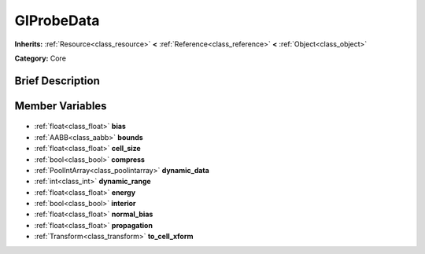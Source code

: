 .. Generated automatically by doc/tools/makerst.py in Godot's source tree.
.. DO NOT EDIT THIS FILE, but the GIProbeData.xml source instead.
.. The source is found in doc/classes or modules/<name>/doc_classes.

.. _class_GIProbeData:

GIProbeData
===========

**Inherits:** :ref:`Resource<class_resource>` **<** :ref:`Reference<class_reference>` **<** :ref:`Object<class_object>`

**Category:** Core

Brief Description
-----------------



Member Variables
----------------

  .. _class_GIProbeData_bias:

- :ref:`float<class_float>` **bias**

  .. _class_GIProbeData_bounds:

- :ref:`AABB<class_aabb>` **bounds**

  .. _class_GIProbeData_cell_size:

- :ref:`float<class_float>` **cell_size**

  .. _class_GIProbeData_compress:

- :ref:`bool<class_bool>` **compress**

  .. _class_GIProbeData_dynamic_data:

- :ref:`PoolIntArray<class_poolintarray>` **dynamic_data**

  .. _class_GIProbeData_dynamic_range:

- :ref:`int<class_int>` **dynamic_range**

  .. _class_GIProbeData_energy:

- :ref:`float<class_float>` **energy**

  .. _class_GIProbeData_interior:

- :ref:`bool<class_bool>` **interior**

  .. _class_GIProbeData_normal_bias:

- :ref:`float<class_float>` **normal_bias**

  .. _class_GIProbeData_propagation:

- :ref:`float<class_float>` **propagation**

  .. _class_GIProbeData_to_cell_xform:

- :ref:`Transform<class_transform>` **to_cell_xform**



